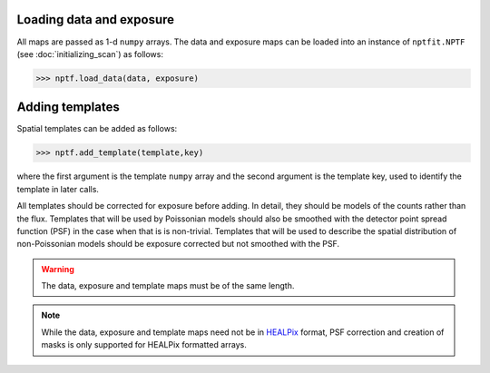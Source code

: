 Loading data and exposure
-------------------------

All maps are passed as 1-d ``numpy`` arrays. The data
and exposure maps can be loaded into an instance of ``nptfit.NPTF`` (see :doc:`initializing_scan`) as
follows:

.. code:: python

   >>> nptf.load_data(data, exposure)

Adding templates
----------------

Spatial templates can be added as follows:

.. code:: python

   >>> nptf.add_template(template,key)

where the first argument is the template ``numpy`` array and the second argument 
is the template key, used to identify the template in later calls.

All templates should be corrected for exposure before adding.  In detail, they should be models of the counts rather than the flux. Templates that will be used by Poissonian models should also be smoothed with the detector point spread function (PSF) in the case when that is is non-trivial.  Templates that will be used to describe the spatial distribution of non-Poissonian models should be exposure corrected but not smoothed with the PSF. 


.. WARNING::
   The data, exposure and template maps must be of the same length. 

.. NOTE::
   While the data, exposure and template maps need not be in 
   `HEALPix <http://healpix.jpl.nasa.gov/>`_ 
   format, PSF correction and creation of masks is only supported for HEALPix 
   formatted arrays.

.. _``HEALPix``: http://healpix.jpl.nasa.gov/
